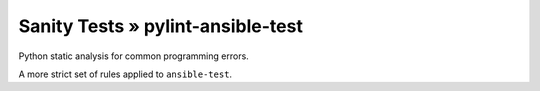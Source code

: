 .. orphan:

Sanity Tests » pylint-ansible-test
==================================

Python static analysis for common programming errors.

A more strict set of rules applied to ``ansible-test``.
